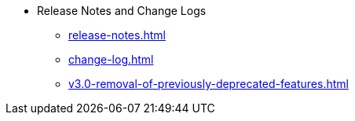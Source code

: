 * Release Notes and Change Logs
** xref:release-notes.adoc[]
** xref:change-log.adoc[]
** xref:v3.0-removal-of-previously-deprecated-features.adoc[]
